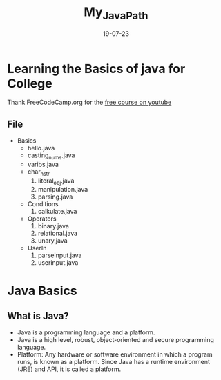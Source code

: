 #+title: My_Java_Path
#+date: 19-07-23

* Learning the Basics of java for College
Thank FreeCodeCamp.org for the [[https:youtube.com/watch?v=A74TOX803D0][free course on youtube]]
** File
+ Basics
  - hello.java
  - casting_nums.java
  - varibs.java
  - char_n_str
    1) literal_obj.java
    2) manipulation.java
    3) parsing.java
  - Conditions
    1) calkulate.java
  - Operators
    1) binary.java
    2) relational.java
    3) unary.java
  - UserIn
    1) parseinput.java
    2) userinput.java

* Java Basics
** What is Java?
- Java is a programming language and a platform.
- Java is a high level, robust, object-oriented and secure programming language.
- Platform: Any hardware or software environment in which a program runs, is known as a platform. Since Java has a runtime environment (JRE) and API, it is called a platform.

